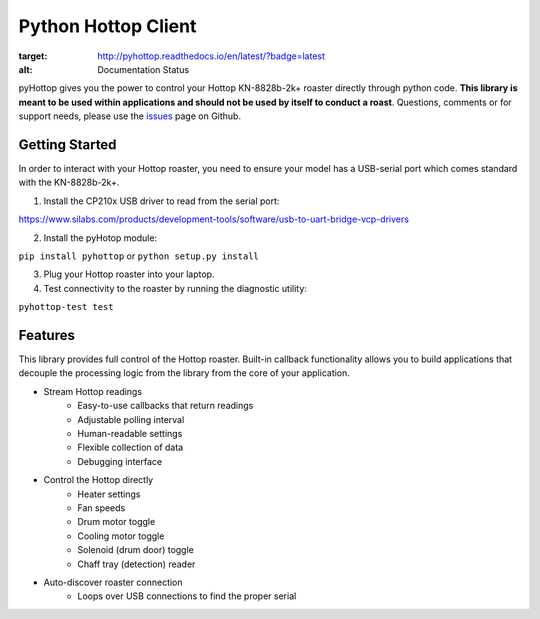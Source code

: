 Python Hottop Client
====================
.. image:: https://readthedocs.org/projects/pyhottop/badge/?version=latest
:target: http://pyhottop.readthedocs.io/en/latest/?badge=latest
:alt: Documentation Status

pyHottop gives you the power to control your Hottop KN-8828b-2k+ roaster directly through python code. **This library is meant to be used within applications and should not be used by itself to conduct a roast**. Questions, comments or for support needs, please use the issues_ page on Github.

.. _issues: https://github.com/9b/pyhottop/issues


Getting Started
---------------

In order to interact with your Hottop roaster, you need to ensure your model has a USB-serial port which comes standard with the KN-8828b-2k+.

1. Install the CP210x USB driver to read from the serial port:

https://www.silabs.com/products/development-tools/software/usb-to-uart-bridge-vcp-drivers

2. Install the pyHotop module:

``pip install pyhottop`` or ``python setup.py install``

3. Plug your Hottop roaster into your laptop.
4. Test connectivity to the roaster by running the diagnostic utility:

``pyhottop-test test``


Features
--------

This library provides full control of the Hottop roaster. Built-in callback functionality allows you to build applications that decouple the processing logic from the library from the core of your application.

* Stream Hottop readings
    * Easy-to-use callbacks that return readings
    * Adjustable polling interval
    * Human-readable settings
    * Flexible collection of data
    * Debugging interface
* Control the Hottop directly
    * Heater settings
    * Fan speeds
    * Drum motor toggle
    * Cooling motor toggle
    * Solenoid (drum door) toggle
    * Chaff tray (detection) reader
* Auto-discover roaster connection
    * Loops over USB connections to find the proper serial